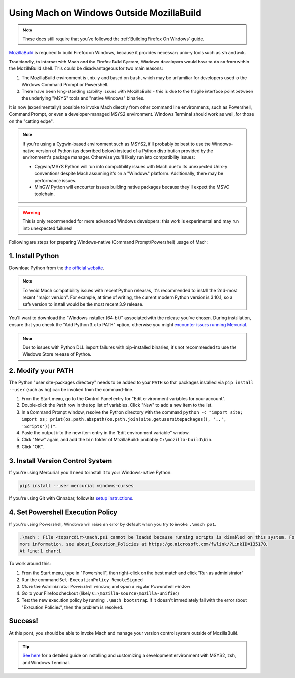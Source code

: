==========================================
Using Mach on Windows Outside MozillaBuild
==========================================

.. note::

    These docs still require that you've followed the :ref:`Building Firefox On Windows` guide.

`MozillaBuild <https://wiki.mozilla.org/MozillaBuild>`__ is required to build
Firefox on Windows, because it provides necessary unix-y tools such as ``sh`` and ``awk``.

Traditionally, to interact with Mach and the Firefox Build System, Windows
developers would have to do so from within the MozillaBuild shell. This could be
disadvantageous for two main reasons:

1. The MozillaBuild environment is unix-y and based on ``bash``, which may be unfamiliar
   for developers used to the Windows Command Prompt or Powershell.
2. There have been long-standing stability issues with MozillaBuild - this is due to
   the fragile interface point between the underlying "MSYS" tools and "native Windows"
   binaries.

It is now (experimentally!) possible to invoke Mach directly from other command line
environments, such as Powershell, Command Prompt, or even a developer-managed MSYS2
environment. Windows Terminal should work as well, for those on the "cutting edge".

.. note::

    If you're using a Cygwin-based environment such as MSYS2, it'll probably be
    best to use the Windows-native version of Python (as described below) instead of a Python
    distribution provided by the environment's package manager. Otherwise you'll likely run into
    compatibility issues:

    * Cygwin/MSYS Python will run into compatibility issues with Mach due to its unexpected Unix-y
      conventions despite Mach assuming it's on a "Windows" platform. Additionally, there may
      be performance issues.
    * MinGW Python will encounter issues building native packages because they'll expect the
      MSVC toolchain.

.. warning::

    This is only recommended for more advanced Windows developers: this work is experimental
    and may run into unexpected failures!

Following are steps for preparing Windows-native (Command Prompt/Powershell) usage of Mach:

1. Install Python
~~~~~~~~~~~~~~~~~

Download Python from the `the official website <https://www.python.org/downloads/windows/>`__.

.. note::

    To avoid Mach compatibility issues with recent Python releases, it's recommended to install
    the 2nd-most recent "major version". For example, at time of writing, the current modern Python
    version is 3.10.1, so a safe version to install would be the most recent 3.9 release.

You'll want to download the "Windows installer (64-bit)" associated with the release you've chosen.
During installation, ensure that you check the "Add Python 3.x to PATH" option, otherwise you might
`encounter issues running Mercurial <https://bz.mercurial-scm.org/show_bug.cgi?id=6635>`__.

.. note::

    Due to issues with Python DLL import failures with pip-installed binaries, it's not
    recommended to use the Windows Store release of Python.

2. Modify your PATH
~~~~~~~~~~~~~~~~~~~

The Python "user site-packages directory" needs to be added to your ``PATH`` so that packages
installed via ``pip install --user`` (such as ``hg``) can be invoked from the command-line.

1. From the Start menu, go to the Control Panel entry for "Edit environment variables
   for your account".
2. Double-click the ``Path`` row in the top list of variables. Click "New" to add a new item to
   the list.
3. In a Command Prompt window, resolve the Python directory with the command
   ``python -c "import site; import os; print(os.path.abspath(os.path.join(site.getusersitepackages(), '..', 'Scripts')))"``.
4. Paste the output into the new item entry in the "Edit environment variable" window.
5. Click "New" again, and add the ``bin`` folder of MozillaBuild: probably ``C:\mozilla-build\bin``.
6. Click "OK".

3. Install Version Control System
~~~~~~~~~~~~~~~~~~~~~~~~~~~~~~~~~

If you're using Mercurial, you'll need to install it to your Windows-native Python:

.. code-block:: shell

    pip3 install --user mercurial windows-curses

If you're using Git with Cinnabar, follow its `setup instructions <https://github.com/glandium/git-cinnabar#setup>`__.

4. Set Powershell Execution Policy
~~~~~~~~~~~~~~~~~~~~~~~~~~~~~~~~~~

If you're using Powershell, Windows will raise an error by default when you try to invoke
``.\mach.ps1``:

.. code:: text

    .\mach : File <topsrcdir>\mach.ps1 cannot be loaded because running scripts is disabled on this system. For
    more information, see about_Execution_Policies at https:/go.microsoft.com/fwlink/?LinkID=135170.
    At line:1 char:1

To work around this:

1. From the Start menu, type in "Powershell", then right-click on the best match and click
   "Run as administrator"
2. Run the command ``Set-ExecutionPolicy RemoteSigned``
3. Close the Administrator Powershell window, and open a regular Powershell window
4. Go to your Firefox checkout (likely ``C:\mozilla-source\mozilla-unified``)
5. Test the new execution policy by running ``.\mach bootstrap``. If it doesn't immediately fail
   with the error about "Execution Policies", then the problem is resolved.

Success!
~~~~~~~~

At this point, you should be able to invoke Mach and manage your version control system outside
of MozillaBuild.

.. tip::

  `See here <https://crisal.io/words/2022/11/22/msys2-firefox-development.html>`__ for a detailed guide on
  installing and customizing a development environment with MSYS2, zsh, and Windows Terminal.
